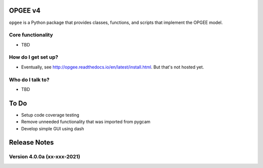 OPGEE v4
=======

``opgee`` is a Python package that provides classes, functions, and scripts that implement the OPGEE model.

Core functionality
------------------

* TBD

How do I get set up?
----------------------

* Eventually, see http://opgee.readthedocs.io/en/latest/install.html. But that's not hosted yet.

Who do I talk to?
------------------

* TBD


To Do
===========
* Setup code coverage testing
* Remove unneeded functionality that was imported from pygcam
* Develop simple GUI using dash


Release Notes
==============

Version 4.0.0a (xx-xxx-2021)
----------------------------

